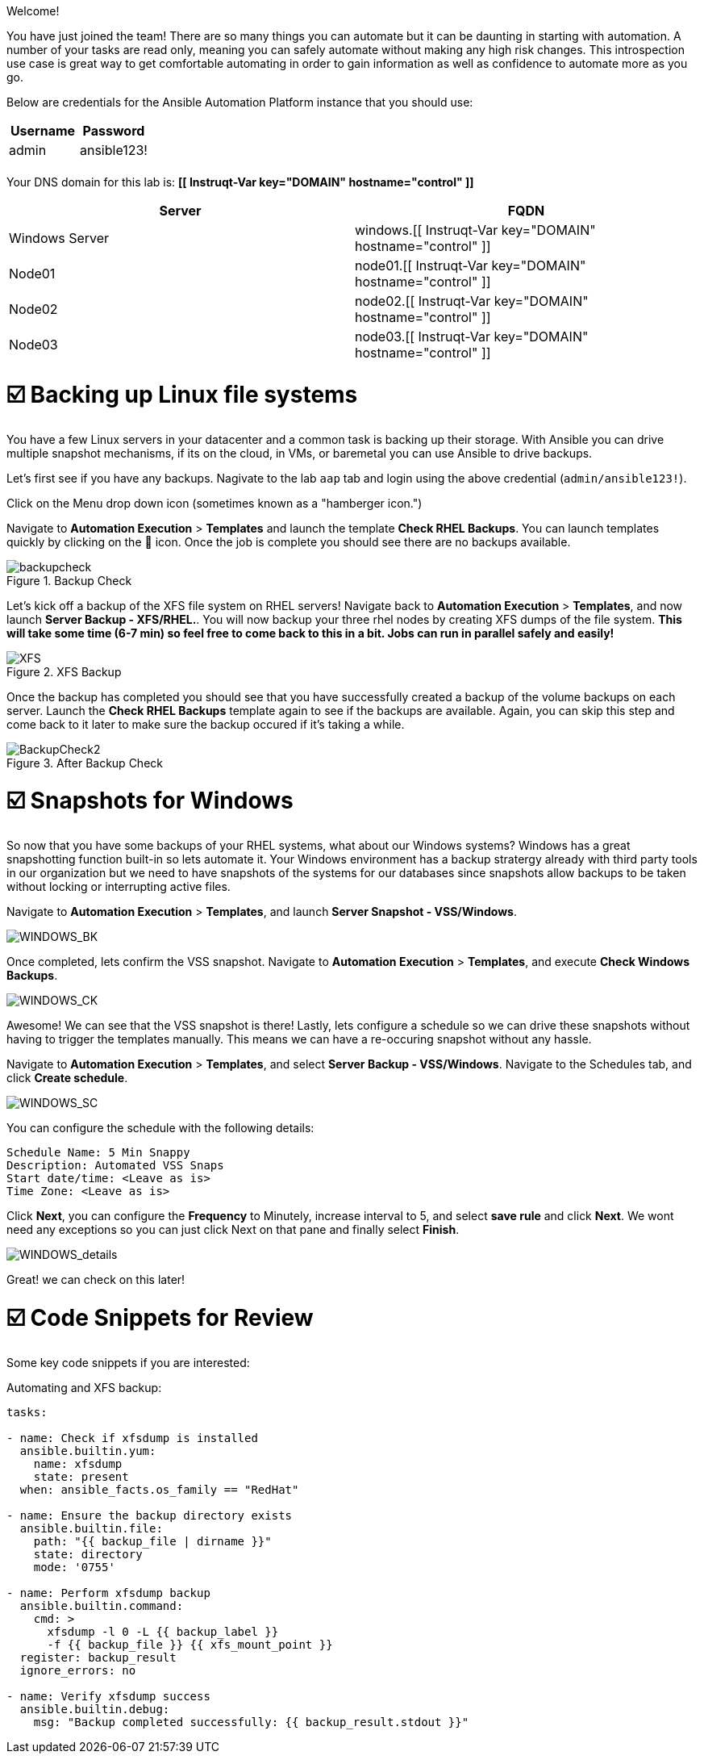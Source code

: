 
Welcome!

You have just joined the team!
There are so many things you can automate but it can be daunting in starting with automation.
A number of your tasks are read only, meaning you can safely automate without making any high risk changes.
This introspection use case is great way to get comfortable automating in order to gain information as well as confidence to automate more as you go.

Below are credentials for the Ansible Automation Platform instance that you should use:

|===
| Username | Password

| admin
| ansible123!

|
|
|===

Your DNS domain for this lab is: *[[ Instruqt-Var key="DOMAIN" hostname="control" ]]*

|===
| Server | FQDN

| Windows Server
| windows.[[ Instruqt-Var key="DOMAIN" hostname="control" ]]

| Node01
| node01.[[ Instruqt-Var key="DOMAIN" hostname="control" ]]

| Node02
| node02.[[ Instruqt-Var key="DOMAIN" hostname="control" ]]

| Node03
| node03.[[ Instruqt-Var key="DOMAIN" hostname="control" ]]
|===

[#backupLinux]
= ☑️ Backing up Linux file systems

You have a few Linux servers in your datacenter and a common task is backing up their storage.
With Ansible you can drive multiple snapshot mechanisms, if its on the cloud, in VMs,  or baremetal you can use Ansible to drive backups.

Let's first see if you have any backups.
Nagivate to the lab `aap` tab and login using the above credential (`admin/ansible123!`).

Click on the Menu drop down icon (sometimes known as a "hamberger icon.")

Navigate to *Automation Execution* > *Templates* and launch the template *Check RHEL Backups*.
You can launch templates quickly by clicking on the 🚀 icon.
Once the job is complete you should see there are no backups available.

.Backup Check
image::/backupcheck.png[]

Let's kick off a backup of the XFS file system on RHEL servers!
Navigate back to *Automation Execution* > *Templates*, and now launch *Server Backup - XFS/RHEL.*.
You will now backup your three rhel nodes by creating XFS dumps of the file system.
*This will take some time (6-7 min) so feel free to come back to this in a bit.
Jobs can run in parallel safely and easily!*

.XFS Backup
image::xfsbackup.png[XFS]

Once the backup has completed you should see that you have successfully created a backup of the volume backups on each server.
Launch the *Check RHEL Backups* template again to see if the backups are available.
Again, you can skip this step and come back to it later to make sure the backup occured if it's taking a while.

.After Backup Check
image::afterbackupcheck.png[BackupCheck2]

[#backupWindows]
= ☑️ Snapshots for Windows

So now that you have some backups of your RHEL systems, what about our Windows systems?
Windows has a great snapshotting function built-in so lets automate it.
Your Windows environment has a backup stratergy already with third party tools in our organization but we need to have snapshots of the systems for our databases since snapshots allow backups to be taken without locking or interrupting active files.

Navigate  to *Automation Execution* > *Templates*, and launch *Server Snapshot - VSS/Windows*.

image::vss-snap.png[WINDOWS_BK]

Once completed, lets confirm the VSS snapshot.
Navigate  to *Automation Execution* > *Templates*, and execute *Check Windows Backups*.

image::vss-snap-check.png[WINDOWS_CK]

Awesome!
We can see that the VSS snapshot is there!
Lastly, lets configure a schedule so we can drive these snapshots without having to trigger the templates manually.
This means we can have a re-occuring snapshot without any hassle.

Navigate  to *Automation Execution* > *Templates*, and select *Server Backup - VSS/Windows*.
Navigate to the Schedules tab, and click *Create schedule*.

image::win-shed.png[WINDOWS_SC]

You can configure the schedule with the following details:

 Schedule Name: 5 Min Snappy
 Description: Automated VSS Snaps
 Start date/time: <Leave as is>
 Time Zone: <Leave as is>

Click *Next*, you can configure the *Frequency* to Minutely, increase interval to 5, and select *save rule* and click *Next*.
We wont need any exceptions so you can just click Next on that pane and finally select *Finish*.

image::shed-details.png[WINDOWS_details]

Great!
we can check on this later!

[#codeSnippets]
= ☑️ Code Snippets for Review

Some key code snippets if you are interested:

Automating and XFS backup:

....
tasks:

- name: Check if xfsdump is installed
  ansible.builtin.yum:
    name: xfsdump
    state: present
  when: ansible_facts.os_family == "RedHat"

- name: Ensure the backup directory exists
  ansible.builtin.file:
    path: "{{ backup_file | dirname }}"
    state: directory
    mode: '0755'

- name: Perform xfsdump backup
  ansible.builtin.command:
    cmd: >
      xfsdump -l 0 -L {{ backup_label }}
      -f {{ backup_file }} {{ xfs_mount_point }}
  register: backup_result
  ignore_errors: no

- name: Verify xfsdump success
  ansible.builtin.debug:
    msg: "Backup completed successfully: {{ backup_result.stdout }}"
....
